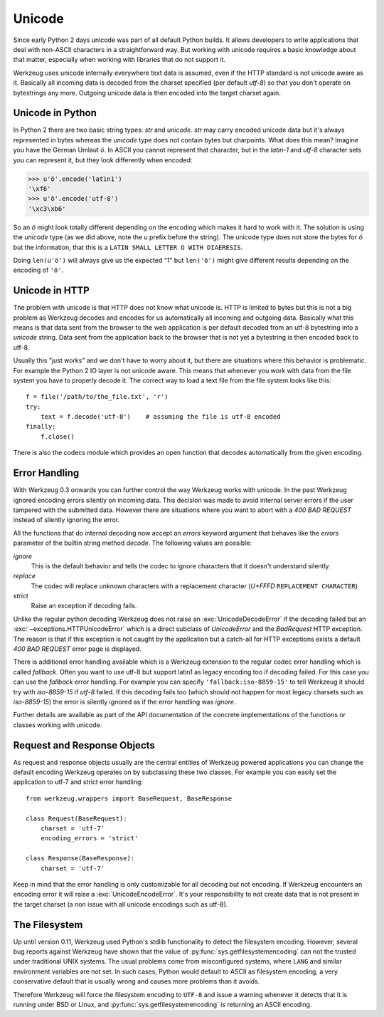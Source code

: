 .. _unicode:

=======
Unicode
=======

.. module:: werkzeug

Since early Python 2 days unicode was part of all default Python builds.  It
allows developers to write applications that deal with non-ASCII characters
in a straightforward way.  But working with unicode requires a basic knowledge
about that matter, especially when working with libraries that do not support
it.

Werkzeug uses unicode internally everywhere text data is assumed, even if the
HTTP standard is not unicode aware as it.  Basically all incoming data is
decoded from the charset specified (per default `utf-8`) so that you don't
operate on bytestrings any more.  Outgoing unicode data is then encoded into
the target charset again.

Unicode in Python
=================

In Python 2 there are two basic string types: `str` and `unicode`.  `str` may
carry encoded unicode data but it's always represented in bytes whereas the
`unicode` type does not contain bytes but charpoints.  What does this mean?
Imagine you have the German Umlaut `ö`.  In ASCII you cannot represent that
character, but in the `latin-1` and `utf-8` character sets you can represent
it, but they look differently when encoded:

>>> u'ö'.encode('latin1')
'\xf6'
>>> u'ö'.encode('utf-8')
'\xc3\xb6'

So an `ö` might look totally different depending on the encoding which makes
it hard to work with it.  The solution is using the `unicode` type (as we did
above, note the `u` prefix before the string).  The unicode type does not
store the bytes for `ö` but the information, that this is a
``LATIN SMALL LETTER O WITH DIAERESIS``.

Doing ``len(u'ö')`` will always give us the expected "1" but ``len('ö')``
might give different results depending on the encoding of ``'ö'``.

Unicode in HTTP
===============

The problem with unicode is that HTTP does not know what unicode is.  HTTP
is limited to bytes but this is not a big problem as Werkzeug decodes and
encodes for us automatically all incoming and outgoing data.  Basically what
this means is that data sent from the browser to the web application is per
default decoded from an utf-8 bytestring into a `unicode` string.  Data sent
from the application back to the browser that is not yet a bytestring is then
encoded back to utf-8.

Usually this "just works" and we don't have to worry about it, but there are
situations where this behavior is problematic.  For example the Python 2 IO
layer is not unicode aware.  This means that whenever you work with data from
the file system you have to properly decode it.  The correct way to load
a text file from the file system looks like this::

    f = file('/path/to/the_file.txt', 'r')
    try:
        text = f.decode('utf-8')    # assuming the file is utf-8 encoded
    finally:
        f.close()

There is also the codecs module which provides an open function that decodes
automatically from the given encoding.

Error Handling
==============

With Werkzeug 0.3 onwards you can further control the way Werkzeug works with
unicode.  In the past Werkzeug ignored encoding errors silently on incoming
data.  This decision was made to avoid internal server errors if the user
tampered with the submitted data.  However there are situations where you
want to abort with a `400 BAD REQUEST` instead of silently ignoring the error.

All the functions that do internal decoding now accept an `errors` keyword
argument that behaves like the `errors` parameter of the builtin string method
`decode`.  The following values are possible:

`ignore`
    This is the default behavior and tells the codec to ignore characters that
    it doesn't understand silently.

`replace`
    The codec will replace unknown characters with a replacement character
    (`U+FFFD` ``REPLACEMENT CHARACTER``)

`strict`
    Raise an exception if decoding fails.

Unlike the regular python decoding Werkzeug does not raise an
:exc:`UnicodeDecodeError` if the decoding failed but an
:exc:`~exceptions.HTTPUnicodeError` which
is a direct subclass of `UnicodeError` and the `BadRequest` HTTP exception. 
The reason is that if this exception is not caught by the application but
a catch-all for HTTP exceptions exists a default `400 BAD REQUEST` error
page is displayed.

There is additional error handling available which is a Werkzeug extension
to the regular codec error handling which is called `fallback`.  Often you
want to use utf-8 but support latin1 as legacy encoding too if decoding
failed.  For this case you can use the `fallback` error handling.  For
example you can specify ``'fallback:iso-8859-15'`` to tell Werkzeug it should
try with `iso-8859-15` if `utf-8` failed.  If this decoding fails too (which
should not happen for most legacy charsets such as `iso-8859-15`) the error
is silently ignored as if the error handling was `ignore`.

Further details are available as part of the API documentation of the concrete
implementations of the functions or classes working with unicode.

Request and Response Objects
============================

As request and response objects usually are the central entities of Werkzeug
powered applications you can change the default encoding Werkzeug operates on
by subclassing these two classes.  For example you can easily set the
application to utf-7 and strict error handling::

    from werkzeug.wrappers import BaseRequest, BaseResponse

    class Request(BaseRequest):
        charset = 'utf-7'
        encoding_errors = 'strict'

    class Response(BaseResponse):
        charset = 'utf-7'

Keep in mind that the error handling is only customizable for all decoding
but not encoding.  If Werkzeug encounters an encoding error it will raise a
:exc:`UnicodeEncodeError`.  It's your responsibility to not create data that is
not present in the target charset (a non issue with all unicode encodings
such as utf-8).

The Filesystem
==============

.. versionchanged:: 0.11

Up until version 0.11, Werkzeug used Python's stdlib functionality to detect
the filesystem encoding. However, several bug reports against Werkzeug have
shown that the value of :py:func:`sys.getfilesystemencoding` can not the
trusted under traditional UNIX systems. The usual problems come from
misconfigured systems, where ``LANG`` and similar environment variables are not
set. In such cases, Python would default to ASCII as filesystem encoding, a
very conservative default that is usually wrong and causes more problems than
it avoids.

Therefore Werkzeug will force the filesystem encoding to ``UTF-8`` and issue a
warning whenever it detects that it is running under BSD or Linux, and
:py:func:`sys.getfilesystemencoding` is returning an ASCII encoding.
